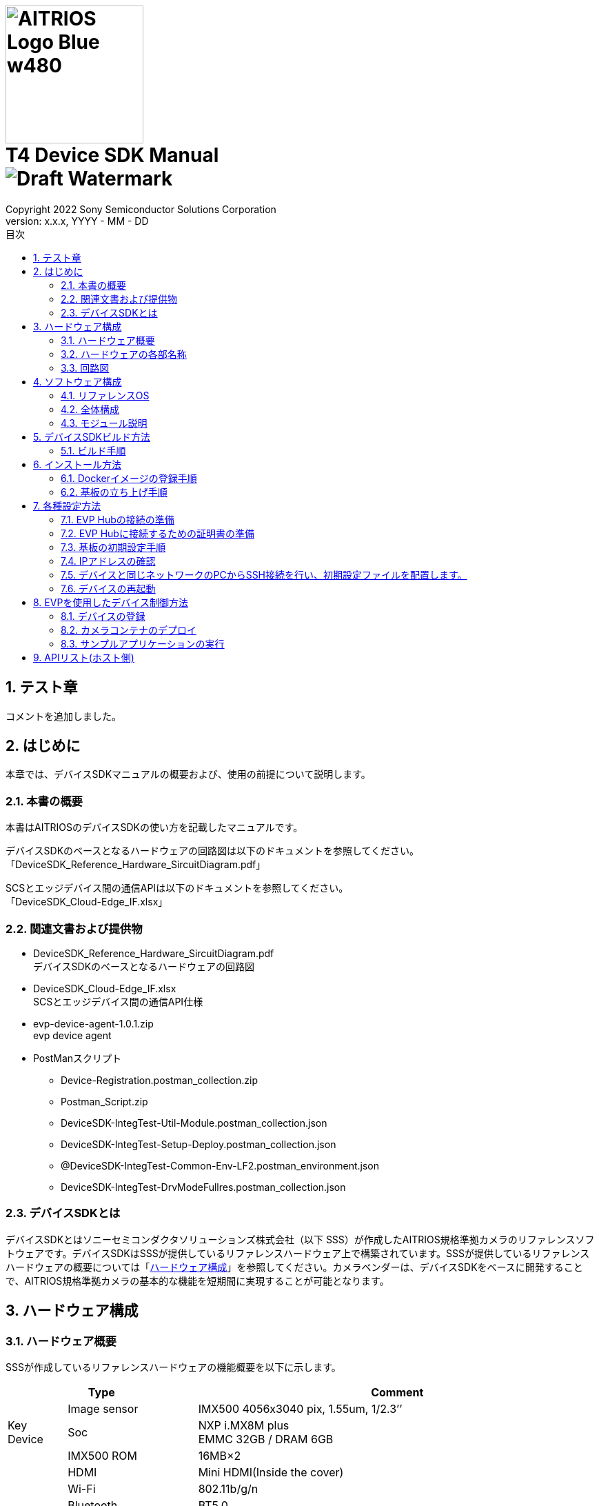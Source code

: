 = image:../AITRIOS-Logo_Blue_w480.png[width="200"] pass:[<br/>] T4 Device SDK Manual pass:[<br/>]image:Draft_Watermark.png[fit=none,pdfwidth=40%] 
:sectnums:
:doctype: book
:sectnumlevels: 3
:author: Copyright 2022 Sony Semiconductor Solutions Corporation
:revdate: YYYY - MM - DD
:revnumber: x.x.x
:version-label: Version: 
:toc:
:toc-title: 目次
:toclevels: 2
ifndef::imagesdir[:imagesdir: ../../../images/T4_Device_SDK]
chapter-label: 1
:lang: ja

<<<

==  テスト章
コメントを追加しました。

==  はじめに
本章では、デバイスSDKマニュアルの概要および、使用の前提について説明します。 +

=== 本書の概要
本書はAITRIOSのデバイスSDKの使い方を記載したマニュアルです。 +

デバイスSDKのベースとなるハードウェアの回路図は以下のドキュメントを参照してください。 +
「DeviceSDK_Reference_Hardware_SircuitDiagram.pdf」 +

SCSとエッジデバイス間の通信APIは以下のドキュメントを参照してください。 +
「DeviceSDK_Cloud-Edge_IF.xlsx」


=== 関連文書および提供物
* DeviceSDK_Reference_Hardware_SircuitDiagram.pdf +
デバイスSDKのベースとなるハードウェアの回路図 +
* DeviceSDK_Cloud-Edge_IF.xlsx +
SCSとエッジデバイス間の通信API仕様 +
* evp-device-agent-1.0.1.zip +
evp device agent
* PostManスクリプト
** Device-Registration.postman_collection.zip
** Postman_Script.zip
** DeviceSDK-IntegTest-Util-Module.postman_collection.json
** DeviceSDK-IntegTest-Setup-Deploy.postman_collection.json
** @DeviceSDK-IntegTest-Common-Env-LF2.postman_environment.json
** DeviceSDK-IntegTest-DrvModeFullres.postman_collection.json

=== デバイスSDKとは
デバイスSDKとはソニーセミコンダクタソリューションズ株式会社（以下 SSS）が作成したAITRIOS規格準拠カメラのリファレンスソフトウェアです。デバイスSDKはSSSが提供しているリファレンスハードウェア上で構築されています。SSSが提供しているリファレンスハードウェアの概要については「<<HardwareConstitution,ハードウェア構成>>」を参照してください。カメラベンダーは、デバイスSDKをベースに開発することで、AITRIOS規格準拠カメラの基本的な機能を短期間に実現することが可能となります。 +

<<<

[[HardwareConstitution]]
== ハードウェア構成
=== ハードウェア概要
SSSが作成しているリファレンスハードウェアの機能概要を以下に示します。 +

[width="100%",cols="10%,22%,68%",options="header"]
|===
2+<|Type|Comment 
.3+<.<|Key Device
        |Image sensor|IMX500 4056x3040 pix, 1.55um, 1/2.3’’
        |Soc|NXP i.MX8M plus +
             EMMC 32GB / DRAM 6GB
        |IMX500 ROM|16MB×2
.8+<.<|I/F
        |HDMI|Mini HDMI(Inside the cover)
        |Wi-Fi|802.11b/g/n
        |Bluetooth|BT5.0
        |Ethernet|1000 Base-T(PoE), RJ45
        |USB|USB-A(Host 3.0) +
             USB-C(Only Device 3.0) (Inside the cover)
        |UART|3Port (FTDI is on board, IF connector is USB-micro B) (Inside the cover)
        |Audio In/Out|Mic IN(2ch)
        |Power supply|USB PD(9, 12, 20V) / PoE(IEEE802.3 af, RJ45)
.2+<.<|UI
        |LED|3pcs x bi-color(Green, Red) LED for service +
             2pcs of single color(Yellow, Green) LED for Ether link
        |External switch|1 pcs Reset switch for Factory Reset
|===

<<<

=== ハードウェアの各部名称
* 後面 +

image::PXL_20221122_102212256_trim.jpg[width=250]

* 右側面 +

image::PXL_20221122_102117758_trim.jpg[width=250]

* 左側面 +

image::PXL_20221122_102126703_trim.jpg[width=250]

* 上面 +

image::PXL_20221122_102146831_trim.jpg[width=250]


=== 回路図
回路図については「DeviceSDK_Reference_Hardware_SircuitDiagram.pdf」を参照してください。 +

<<<

== ソフトウェア構成
本章ではデバイスSDKのソフトウェア構成を示します。 +

=== リファレンスOS
リファレンスOSとしてNXP社製Yoctoを利用しています。Yoctoについて詳しくはlink:https://www.nxp.com/docs/en/user-guide/IMX_YOCTO_PROJECT_USERS_GUIDE.pdf[「i.MX Yocto Project User's Guide (nxp.com)」]をご覧ください。 +

=== 全体構成
デバイスSDKではホストソフトウェア上で動くソフトウェアと、コンテナ上で動くソフトウェアで構成されています。 +

image::AITRIOS_CertifiedSystemStreamingSoftwareStack.png[全体構成]

<<<

=== モジュール説明
デバイスSDKには以下のようなモジュールがあります。 +

[wdith="100%",cols="30%,15%,45%",options="header",]
|===
|Component|Location|Responsibility
|Proxy|Container|SCS Edge AgentとVendor Extension Agentの処理を振り分けるモジュール
|Edge Agent|Container|SCSからのCommandを配下のApp.に振り分けるモジュール
|Video Output App|Container|Video Network Streaming Application
|Video Record App|Container|Record MP4 Video on USB?
|Image Output App|Container|Output Viewing/Input Tensor image to NFS, SSHFS or blob.
|Inference Output App.|Container|Output Inference data to MQTT, NFS, SSHFS or blob.
|One-Shot Image App.|Container|Reply Viewing/Input Tensor image via REST API response.
|GStreamer|Container|Viewing用のStreaming処理を実施するアプリケーション
|VideoIF|Container|GStreamerのPath構築などを管理するレイヤ
|OTA App.|Container|OTA Application.
|System App.|Container|System maintenance Application.
|PQA App.|Container|Picture QuAlity Application.
|Sensor Util App.|Container|Sensor Access Utility Application.
|Inference Comp.|Container|推論処理結果をApp.に提供する
|Install App.|Host|Initial Setup (IP Address, NTP, etc...) Application.
|YC Comp. [SPL]|Host|Sensorから取得したViewingデータをClientに提供する（SensCord）
|IMX500 Comp. [SPL]|Host|Sensorから取得したI.T./O.T./RAW imageデータをClientに提供する（SensCord）
|eSDK|Host|IMX500 access library
|===

<<<

== デバイスSDKビルド方法
=== ビルド手順
==== ビルド実行(ホスト環境) +

. 環境設定を行う
. ビルドを実行する +

ビルド手順は aitrios-sdk-device-otb-imx8mp-host-sdk の README.md を参照してください。 +

URL: https://github.com/SonySemiconductorSolutions/aitrios-sdk-device-otb-imx8mp-host-sdk

make コマンドの実行後、workspace/build/tmp/deploy/images
/refsys-imx8mp 以下に下記のファイルが作成されることを確認してください。 +

   ** imx-image-full-refsys-imx8mp.wic.bz2
   ** imx-boot-refsys-imx8mp-sd.bin-flash_evk

[[RunBuild_Container]]
==== ビルド実行(コンテナ環境)
 . 環境設定を行う
 . ビルドを実行する

ビルド手順は aitrios-sdk-device-otb-sc-container-sdk の README.md を参照してください。

URL: link:https://github.com/SonySemiconductorSolutions/aitrios-sdk-device-otb-sc-container-sdk[]

make コマンドの実行後、workspace/deploy に下記のファイル(Dockerイメージ)が作成されることを確認してください。 +

  *** smartcamera.tar.gz

作成されたイメージは、「<<DockerImageRegistrationProcedure,Dockerイメージの登録手順>>」において EVP Hub へDockerイメージをアップロードするために使用します。 +

<<<

== インストール方法
[[DockerImageRegistrationProcedure]]
=== Dockerイメージの登録手順
==== DockerイメージのEVP Hubへの登録手順

「<<RunBuild_Container,ビルド実行(コンテナ環境)>>」で作成した smartcamera.tar.gz を EVP Hub に登録します。 +

. Dockerイメージをロードする +
+
....
  $ docker load -i smartcamera.tar.gz
....

. Moduleを登録する +
DockerイメージをEVP Hub にアップロードし、Moduleとして登録してください。 +
登録方法は下記の手順を参照してください。 +
//link:https://www.tool.sony.biz/confluence/pages/viewpage.action?pageId=2278155848[Module登録方法 - 2021_SSS_ReferenceSystem - Confluence (sony.biz)] +
「<<ModuleRegistrationProcedure,モジュール登録方法>>」

. Deploymentを実行する +
Moduleの登録時に取得した MODULE_ID と MODULE_NAME を使用して Deploymentを設定してください。 +
Deployment の設定と実行の方法は「<<EvpControlMethod,EVPを使用したデバイス制御方法>>」を参照してください。 +

[[ModuleRegistrationProcedure]]
==== モジュール登録方法
. 必要な情報を確認する +
下記の検証環境の情報を用意してください。
 .. 使用するコンテナレジストリの情報
  ... コンテナレジストリのURL (例 : dummy.azurecr.io)
  ... コンテナレジストリのユーザー名 (例 : dummy_cr_user)
  ... コンテナレジストリのパスワード (例 : dummy_cr_password)
 .. EVP Module関連の情報
 ... Dockerイメージ(例 : dummy_module_image.tar)、またはModuleがローカルDocker Registryに登録済み(例 : dummy_module_image:
module_version)の環境
.. 使用するEVP Hubの情報
 ... EVP HubのURL (例 : https://dummy.cloudapp.azure.com)
 ... EVP Hubのポート番号 (例 : 443)
 ... EVP Hubのユーザー名 (例 : dummy_evp_user)
 ... EVP Hubのパスワード (例 : dummy_evp_password)

. コンテナをアップロードする +
 ...... 環境に合わせて環境変数を設定する
+
....
export DOCKER_REGISTRY="dummy.azurecr.io" ;
export DOCKER_USER="dummy_cr_user" ;
export DOCKER_PASSWORD="dummy_cr_password" ;
export MODULE_BASE_NAME="dummy_module_image" ;
export MODULE_VERSION="module_version" ;
export MODULE_IMAGE_NAME=${MODULE_BASE_NAME}:${MODULE_VERSION} ;
....
+
 ...... ModuleのDockerイメージをTarballで入手している場合、ローカルDocker Registryに取り込む +
ここでは、取り込まれたイメージ名がdummy_module_image:latestだったものとして記載します。
+
....
docker load -i dummy_module_image.tar
....
+
 ...... ロードしたコンテナにタグを付ける
+
....
docker tag dummy_module_image:latest $DOCKER_REGISTRY/$MODULE_IMAGE_NAME
....
+
 ...... ACRにログインする
+
....
docker login $DOCKER_REGISTRY -u $DOCKER_USER -p $DOCKER_PASSWORD
....
+
 ...... コンテナをpushする
+
....
docker push $DOCKER_REGISTRY/$MODULE_IMAGE_NAME
....

. EVP HubにModuleを登録する +
 ...... 環境に合わせて環境変数を設定する +
+
....
export DOCKER_REGISTRY="dummy.azurecr.io" ;
export DOCKER_USER="dummy_cr_user" ;
export DOCKER_PASSWORD="dummy_cr_password" ;
export MODULE_BASE_NAME="dummy_module_image" ;
export MODULE_VERSION="module_version" ;
export MODULE_IMAGE_NAME=${MODULE_BASE_NAME}:${MODULE_VERSION} ;
export MODULE_NAME=${MODULE_BASE_NAME}_${MODULE_VERSION} ;
export EVPHUB_URL="https://dummy.cloudapp.azure.com:443"
export EVPHUB_USER="dummy_evp_user"
export EVPHUB_PASS="dummy_evp_password"
export MODULE_HASH="0000000000000000000000000000000000000000";
....
+
 ...... EVP Hubにログインしトークンを取得する
+
....
export AUTHTOKEN=$( \
curl -s --location --request POST "$EVPHUB_URL/api/auth/login" \
--header 'Content-Type: "application/json"' \
--header 'Accept: "application/json"' \
--data-raw '{ "username":"'"$EVPHUB_USER"'", "password":"'"$EVPHUB_PASS"'" }' \
  | tee /dev/stderr | jq -r '.token' )
....
+
 ...... EVP HubにModuleを登録し、Module IDを取得する
+
....
export MODULE_ID=$( \
curl --location --request POST "$EVPHUB_URL/api/evp/v1/module" \
--header 'Content-Type: application/json' \
--header "X-Authorization: Bearer: $AUTHTOKEN" \
--data-raw '{"name": "'"$MODULE_NAME"\
'","type": "Linux modules","resourceUrl":"'\
"$DOCKER_REGISTRY"'/'"$MODULE_IMAGE_NAME"\
'","entryPoint": "main","hash": "'"$MODULE_HASH"'"}' \
  | tee /dev/stderr | jq -r '.id.id' )
....
+
MODULE_ID、MODULE_NAMEはモジュールのDeploy時に必要になるため、メモしておいてください。 +
+
[NOTE]
====
Postmanを使用する場合 +

. 下記のスクリプトをPostmanにImportする +
Muduleの作成/削除スクリプト：DeviceSDK-IntegTest-Util-Module.postman_collection.json +

. PostmanのEnvironmentの情報を、コンテナレジストリ等の環境に合わせて更新する +
CollectionsのDeviceSDK-IntegTest-Util-Moduleで下記を実行してください。 +

* Get Tokenを選択、画面右上のSendボタンをクリック +
* Create Moduleを選択、画面右上のSendボタンをクリック
====


=== 基板の立ち上げ手順
==== イメージの書き込み手順 (Windows上)
. sdk_image フォルダを作成する +
. 下記のページから uuu.exe をダウンロードし、sdk_image フォルダに格納する +
https://github.com/NXPmicro/mfgtools/releases

. 下記のビルド成果物をsdk_imageフォルダに格納する +
 ** imx-image-full-refsys-imx8mp.wic.bz2
 ** imx-boot-refsys-imx8mp-sd.bin-flash_evk

. 基板を配線する +
基板の配線と、BootSWの設定を行ってください。 +

  ...... USB Type-CにUSBケーブルを挿入し、PCと接続する +
  ...... Boot SWをONにする +
         給電用USB差し込み口とは逆側に倒してください。 +
  ...... 給電用USB Type-Cを電源に接続する +
         USBを接続すると基板の電源がONになります。 +
+
image::ImageWritingProcedure_BoardWiring.png[基板配線] 
+

. 基板にイメージを書き込む +
+
コマンドプロンプトを立ち上げ、sdk_imageフォルダに移動して下記のコマンドを実行してください。 +
+
....
 .\uuu.exe -b emmc_all ..\imx-boot-refsys-imx8mp-sd.bin-flash_evk ..\imx-image-full-refsys-imx8mp.wic.bz2
....
+
書き込みが終わると以下のような表示になるので、基板の電源を一度切ってください。 +
+
....
 uuu (Universal Update Utility) for nxp imx chips -- libuuu_1.4.107-14-g519c261
 Success 1    Failure 0
 
 
 1:141    8/ 8 [Done                                  ] FB: done
 1:21     1/ 1 [=================99%================> ] boot-refsys-imx8mp-sd.
....

==== 基板の起動手順
. シリアルコンソールを接続する +
 ...... USB SerialにUSBケーブルを挿入し、PCと接続する +
 ...... Teratermを立ち上げ、接続先にシリアルのポートの3番目を選択してOKを押す +
        先頭がCOM11の場合、COM13を選択します。 +
 ...... メニューバーの設定->シリアルポートの順に選択し、スピードの項目を115200に変更する +

. 基板を立ち上げる +
 ...... Boot SWをOFFにする +
        給電用USB差し込み口側に倒してください。
 ...... 給電用USB Type-Cを電源に接続する +
        USBを接続すると基板の電源がONになります。 +

. ログインする
 ...... 電源の投入後、シリアルコンソールに refsys-imx8mp login: が表示されることを確認する +
 ...... ユーザー名にrootを入力し、Enterを押す +
  パスワードは不要です。 +
 ...... 最終ログイン日時が表示され、プロンプトの応答が root@refsys-imx8mp:~# となっていることを確認する +

<<<

== 各種設定方法

=== EVP Hubの接続の準備 
下記の項目について確認します。

==== 使用するEVP Hubの情報
* EVP HubのMQTT URL (例 : mqtt-dummy.cloudapp.azure.com)
* EVP HubのMQTTポート番号 (例 : 1111)
* EVP Hubの証明書ファイル (mqttserver.pub.pem) 

NOTE: 詳細は「<<CreateServerCertificates,サーバー証明書の作成>>」に記載しています。

==== 使用するコンテナレジストリの情報
* コンテナレジストリのURL (例 : dummy.azurecr.io)
* コンテナレジストリへのログイン Username (例 : dummy_cr_user)
* コンテナレジストリのパスワード (例 : dummy_cr_password)

==== 証明書
* クライアント証明書(mqttclient.nopass.pem) 

NOTE: 詳細は「<<CreateClientCertificates,クライアント証明書の作成>>」に記載しています。

=== EVP Hubに接続するための証明書の準備

[[CreateClientCertificates]]
==== クライアント証明書の作成 ( cert.pem & mqttclient.nopass.pem ) 
下記のコマンドを実行します。

....
$ unzip evp-device-agent-1.0.1.zip
$ cd evp-device-agent-1.0.1/evp_agent/test/tests
$ ./simplest-cert.sh
$ cat key.pem cert.pem > mqttclient.nopass.pem
....

[[CreateServerCertificates]]
==== サーバー証明書の作成 (mqttserver.pub.pem ) 
下記の記載の内容をファイルに保存し`mqttserver.pub.pem`の名前で作成します。

.mqttserver.pub.pem
----
-----BEGIN CERTIFICATE-----
MIID/TCCAuWgAwIBAgIQLU8JQOB/adPfdboTqUHJrzANBgkqhkiG9w0BAQsFADB+
MQswCQYDVQQGEwJKUDElMCMGA1UEChMcU29ueSBTZW1pY29uZHVjdG9yIFNvbHV0
aW9uczEqMCgGA1UECxMhU3RhZ2luZyBFVlAgQ2VydGlmaWNhdGUgQXV0aG9yaXR5
MRwwGgYDVQQDExNTdGFnaW5nIEVWUCBSb290IENBMB4XDTIxMDExMzE5MzEwMloX
DTI2MDExMjE5MzEwMlowfjELMAkGA1UEBhMCSlAxJTAjBgNVBAoTHFNvbnkgU2Vt
aWNvbmR1Y3RvciBTb2x1dGlvbnMxKjAoBgNVBAsTIVN0YWdpbmcgRVZQIENlcnRp
ZmljYXRlIEF1dGhvcml0eTEcMBoGA1UEAxMTU3RhZ2luZyBFVlAgUm9vdCBDQTCC
ASIwDQYJKoZIhvcNAQEBBQADggEPADCCAQoCggEBAKS5j/5dvgl0a86TwGyW4G+n
OIeXt8ASmUvSpAmAnfdpmTOeDJzCNVVCYlZc1chicGBP7xOgwL3r54P6RmeXTUNU
M0wx6FXT7KKBZLU/WfrxDpxCw8c5fEUdDNod0vJB96mwNI4SJFsEKBmWewdjrRCa
BouTxN5A0LCt4CqKDfdQIE0Cb5lV13SepX9Um+EyHPGv3yfqvfTsFCChozz3DGS9
XyO68Vj/or3zh7peAl8VE4B7EufPYkl7xt2F3mt3YGTFWPzZGlVmYHKSjStG08e2
X+h9LQY4OCYfTZn8nT56Z+9Mh9eKibLvH+qHhJWp3j8vzyHaqLGrBhB6XjHr+W0C
AwEAAaN3MHUwDgYDVR0PAQH/BAQDAgEGMA8GA1UdEwEB/wQFMAMBAf8wHQYDVR0O
BBYEFDRVYKu5QaDtz7B4zjLZhZ1CnFOYMDMGA1UdHwQsMCowKKAmoCSGImh0dHBz
Oi8vZXZwLXN0YWdpbmcubWlkb2t1cmEuanAvY2EwDQYJKoZIhvcNAQELBQADggEB
AGRKUDCv3geJw4tjTULxPr6GzOkSt4HetrFJsOUSt6uItiFVBEuSNsDpBHJ9zz8J
+PU1O1g44JtyBEDfOKiat6D9JVvDEZ7h6+kUYMiJtu+sjDJOJQLH0JqlJ7MWfrQQ
b5ifuXqQd+fAjqqE/kzg84I1wlsJSJu371feMpN5u1QCwpvixllZx1OmEIxS5feL
wCUKHiuJvDcmJpkvBsb8Nl0uUJygxKQ2ARMKBJH9SXLK/zUDPWMdU3V/IZRArykJ
xxqx46i0/xaNkXTD5SPM6qPTeGCdFyZfQzEigkhuzlgIpAKQZFvdauRjbLZgSMtA
rCzMXa5C/VW9ne+vETEzJEg=
-----END CERTIFICATE-----
----

=== 基板の初期設定手順
下記の初期設定ファイルを準備します。

* EVP Runtimeの設定ファイル (evp_setup_info.txt)

.evp_setup_info.txt
----
Address:mqtt-dummy.cloudapp.azure.com
Port:1111
----

* コンテナレジストリの設定ファイル (docker_setup_info.txt)

.docker_setup_info.txt
----
Registry:dummy.azurecr.io
User:dummy_cr_user
Password:dummy_evp_password
----

* mqttclient.nopass.pem
* mqttserver.pub.pem

=== IPアドレスの確認 
下記のコマンドをデバイスのシリアルコンソールから実行します。

....
ip -o -4 a | grep eth0
....
        
[NOTE]
====
シリアルコンソールが使用できない場合の対応方法として、
接続しているLAN内のDHCPサーバーのデバイス接続ログからIPアドレスを特定する方法があります。
====

=== デバイスと同じネットワークのPCからSSH接続を行い、初期設定ファイルを配置します。

[NOTE]
====
SSHクライアントPCが新しいopensshを使用している場合（例 Ubuntu 22.04）、RSA SHA-1鍵の使用を許可する必要があります。
この設定は下記のコマンドで実行します。

....
sudo echo "HostKeyAlgorithms ssh-dss,ssh-rsa" >> /etc/ssh/ssh_config
....
====

下記のコマンドを実行してPCからデバイスに初期設定ファイルを送信します。

....
$ cd /path/to/initialize_files/
$ scp mqttserver.pub.pem root@192.168.1.10:/misc/smartcamera/evp_info/cert/
$ scp evp_setup_info.txt root@192.168.1.10:/misc/smartcamera/evp_info/
$ scp docker_setup_info.txt root@192.168.1.10:/misc/smartcamera/evp_info/
$ scp mqttclient*.nopass.pem root@192.168.1.10:/misc/smartcamera/evp_info/cert/mqttclient.nopass.pem
....

=== デバイスの再起動

rebootコマンドを実行するなどしてデバイスを再起動すると、EVP Runtimeが起動しEVP Hubとの接続が実行されます。

<<<

[[EvpControlMethod]]
== EVPを使用したデバイス制御方法

EVP_HUBに接続されたデバイスの制御はEVP_HUBにREST APIのコマンドを送信して行います。 + 
REST APIの制御ツールであるPostmanを使用した制御方法を記載します。

=== デバイスの登録

==== PostManのスクリプトのインポート
Device-Registration.postman_collection.zip を取得してインポートします。

==== 環境変数の設定
下表の環境変数を"@DeviceRegistration environments."の"INITIAL VALUE"と"CURRENT VALUE" に設定します。

[wdith="100%",cols="10%,15%",options="header",]
|===
|変数名|値 
|EVP_SERVER|EVP HUBのURL 
|USERNAME|EVP HUBログインのためのユーザー名 
|PASSWORD|EVP HUBログインのためのパスワード 
|DEVICE_NAME|任意の名前 
|===

==== 証明書の設定
cert.pemの値を"/api/evp/v1/device/credentials"コマンドの"credentialsValue"に設定します。

==== 登録の実行
"/api/evp/v1/device/credentials"コマンドのRUNを実行しデバイスの登録されたら、実行結果が"200 OK"になります。

image::Result.jpg[デバイス登録結果] 

=== カメラコンテナのデプロイ
[[CameraContainerDeploy]]

==== PostManのスクリプトのインポート
下記のjsonファイルをインポートします。

* DeviceSDK-IntegTest-Util-Module.postman_collection.json
* DeviceSDK-IntegTest-Setup-Deploy.postman_collection.json
* @DeviceSDK-IntegTest-Common-Env-LF2.postman_environment.json

==== 環境変数の設定
下記の環境変数を"@DeviceSDK-IntegTest-Common-Env-LF2"の"INITIAL VALUE"と"CURRENT VALUE" に設定します。

[wdith="100%",cols="10%,15%",options="header",]
|===
|変数名|値 
|EVP_SERVER|EVP HUBのURL 
|USERNAME|EVP HUBログインのためのユーザー名 
|PASSWORD|EVP HUBログインのためのパスワード 
|MODULE_NAME|任意の名前 
|MODULE_URL|前の手順で登録したモジュールのURL + 
例 : dummy.azurecr.io/dummy_module_image:module_version 
|DEVICE_NAME|任意の名前 
|INSTANCE_NAME|任意の名前 
|===

==== デプロイの実行
下記の順にPostManのcollectionを実行します。

. "DeviceSDK-IntegTest-Util-Module"の"Get Token"の"SEND"を実行します。
. "DeviceSDK-IntegTest-Util-Module"の"Create Module"の"SEND"を実行します。
. "DeviceSDK-IntegTest-Setup-Deploy"全体の"RUN"を実行します。

==== 実行結果の確認
モジュールのデプロイに成功すると、下記の様に2個のコンテナが実行されます。

image::image2022-11-2_22-9-51.png[デプロイ実行結果] 

=== サンプルアプリケーションの実行
==== テストスクリプト

下記のzipファイルを解凍し、jsonファイルをPostManにインポートします。

* Postman_Script.zip

==== テストスクリプトの内容
* DeviceSDK-IntegTest-GetState.postman_collection.json + 
Get-Stateを行うテストスクリプトです。

* DeviceSDK-IntegTest-StartStopUploadInference.postman_collection.json + 
"StartUploadInference"/"StopUploadInference"コマンドを実行し、 + 
推論データの送信を開始・停止するためのテストスクリプトです。
** 出力先ディレクトリは"/misc/smartcamera/dnn_out"になります。
テスト前にディレクトリを作る必要があります。
* DeviceSDK-IntegTest-StreamingSetup.postman_collection.json + 
"StreamingSetup"コマンドを実行しストリームの送信を開始するテストスクリプト
テストスクリプト内のIPアドレスはテスト前にターゲットデバイスのIPアドレスに変更する必要があります。 + 
下図のハイライトを参照

image::image2022-10-4_10-55-22.png[] 

VLC media playerでストリームを受信するために使用するネットワーク環境に合わせたURLアドレスを設定します。 + 
設定メニュー : Media menu -> Open Network Stream -> Network -> Network Protocol +
rtsp://root:root@192.168.1.xxx:554/unicast/stream

* DeviceSDK-IntegTest-ConfigState.postman_collection.json + 
Config&Stateを実行するテストスクリプトです。(パラメータテスト)

===== 使用方法
* "Collections"のサーチパッド(左のスライドバー)をクリックします。
* "Import"ボタンをクリックし、jsonファイルをjsonウインドウにドラッグしてインポートします。
* "Collections"にテストスクリプトが表示されるので、"Collections"のスクリプトをクリックします。

image::Run_Inport_En.jpg[] 

* 右上に表示される"Run"ボタンをクリックし、次に表示される"RuneviceSDK-xxxxx"ボタン(青)をクリックしてテストスクリプトを実行します。
* すべての実行結果が"Pass"となれば、テストは完了となります。
もしエラーが発生していたら、"FAILED"の赤色の実行結果メッセージが表示されます。

===== テストスクリプトの補足
* ダイレクトコマンドのテストの場合、実行結果の成否はレスポンスのJSONデータのキー(Result)・値(Success)で判定します。
* config&stateコマンドのテストの場合、判定はコンフィギュレーションのパラメータとGet-Stateによるパラメータを比較して行います。
* 判定条件は、テストスクリプトの"GET"メソッドの"Tests"パートに記載されています。

==== SensCord Viewer
* LANポートにLANケーブルを挿入し、ネットワーク上のPCと接続可能な状態にします。
* IPアドレスを設定します。

.eth0
----
# ifconfig eth0 XXX.XXX.XXX.XXX  netmask 255.255.255.0 broadcast XXX.XXX.X.XXX

Ex. )
$ ifconfig eth0 192.168.0.100 netmask 255.255.255.0 broadcast 192.168.0.255
----

* ブラウザを開きアドレスバーに"<board IP address>:3000"を入力します。
* "<board IP address>:3000"は権限を求めてくるので、許可を行います。
* 左上のツリーから"Image Stream -> isp_imx8_image -> image"をチェックします。
* ビューワーがスタートするので、画面の右にある"Streaming"ボタンを押す。
* ビューワーに画像が表示されるのを確認します。

Viewer sample

image::SensCord-Viewer.png[] 

==== フレーム画像の保存方法
===== 保存対象
* RAW (4032x3040 BayerRGGB)
* YC  (2016x1520 NV16)

===== Postman と SensCord viewerの使用方法
* <<CameraContainerDeploy,カメラコンテナのデプロイ>>の章に従って、コンテナを立ち上げる。
* 下記のスクリプトをPostmanにインポートします。
DeviceSDK-IntegTest-DrvModeFullres.postman_collection.json
* Refsys基板を動作させ、カメラコンテナが起動するのを待ちます。
* PostmanでCollectionにスクリプトを追加し実行します。
** このとき、各実行ステップでエラーが表示されないことを確認します。
* SensCord Viewerを起動します。
PCからRefsys基板のSensCord Serverに接続します。
SensCord Viewerを参照し、PCからRefsys board基板上のSensCord Viewerに接続します。

===== RAWデータの保存 (4032x3040 BayerRGGB)
* 画面左のツリーの"Image Stream -> imx500_image → image"にチェックを付けます。
* 右のエリアの解像度表示が"4032 x 3040"になっていることを確認します。
* ストリーミングを開始する( RAWが選択されているときは画面は更新されない )
* 保存画像の出力先ファイルパスを設定します。
パスが設定されていないときは、ルートディレクトリに作成される。
* 保存ボタンを押し保存を開始します。
* 停止ボタンを押し保存を停止します。
* 保存が停止した後にRefsys基板の指定したフォルダのファイルを確認します。

image::image2022-10-14_10-56-4.png[]

===== YCデータの保存 (2016x1520 NV16)
* 画面左のツリーの"Image Stream -> isp_imx8_image → image"にチェックを付けます。
* 右のエリアの解像度表示が"2016 x 1520"になっていることを確認します。
* ストリーミングを開始します。
* 出力ファイルパスを設定します。
パスが設定されていないときは、ルートディレクトリに作成される。
* 保存ボタンを押し保存を開始します。
* 停止ボタンを押し保存を停止します。
* 保存が停止した後にRefsys基板の指定したフォルダのファイルを確認します。

image::image2022-10-14_10-56-26.png[]

== APIリスト(ホスト側)

別紙参照
